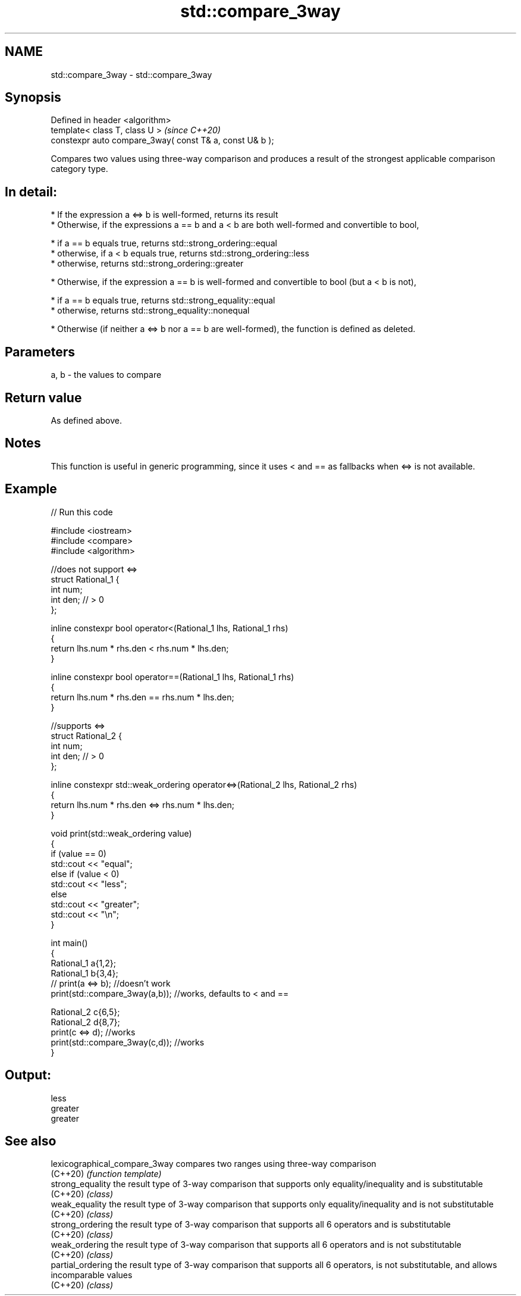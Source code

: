 .TH std::compare_3way 3 "2020.03.24" "http://cppreference.com" "C++ Standard Libary"
.SH NAME
std::compare_3way \- std::compare_3way

.SH Synopsis
   Defined in header <algorithm>
   template< class T, class U >                            \fI(since C++20)\fP
   constexpr auto compare_3way( const T& a, const U& b );

   Compares two values using three-way comparison and produces a result of the strongest applicable comparison category type.

.SH In detail:

     * If the expression a <=> b is well-formed, returns its result
     * Otherwise, if the expressions a == b and a < b are both well-formed and convertible to bool,

              * if a == b equals true, returns std::strong_ordering::equal
              * otherwise, if a < b equals true, returns std::strong_ordering::less
              * otherwise, returns std::strong_ordering::greater

     * Otherwise, if the expression a == b is well-formed and convertible to bool (but a < b is not),

              * if a == b equals true, returns std::strong_equality::equal
              * otherwise, returns std::strong_equality::nonequal

     * Otherwise (if neither a <=> b nor a == b are well-formed), the function is defined as deleted.

.SH Parameters

   a, b - the values to compare

.SH Return value

   As defined above.

.SH Notes

   This function is useful in generic programming, since it uses < and == as fallbacks when <=> is not available.

.SH Example

   
// Run this code

 #include <iostream>
 #include <compare>
 #include <algorithm>

 //does not support <=>
 struct Rational_1 {
     int num;
     int den; // > 0
 };

 inline constexpr bool operator<(Rational_1 lhs, Rational_1 rhs)
 {
     return lhs.num * rhs.den < rhs.num * lhs.den;
 }

 inline constexpr bool operator==(Rational_1 lhs, Rational_1 rhs)
 {
     return lhs.num * rhs.den == rhs.num * lhs.den;
 }

 //supports <=>
 struct Rational_2 {
     int num;
     int den; // > 0
 };

 inline constexpr std::weak_ordering operator<=>(Rational_2 lhs, Rational_2 rhs)
 {
     return lhs.num * rhs.den <=> rhs.num * lhs.den;
 }

 void print(std::weak_ordering value)
 {
     if (value == 0)
         std::cout << "equal";
     else if (value < 0)
         std::cout << "less";
     else
         std::cout << "greater";
     std::cout << "\\n";
 }

 int main()
 {
     Rational_1 a{1,2};
     Rational_1 b{3,4};
 //  print(a <=> b);                //doesn't work
     print(std::compare_3way(a,b)); //works, defaults to < and ==

     Rational_2 c{6,5};
     Rational_2 d{8,7};
     print(c <=> d);                //works
     print(std::compare_3way(c,d)); //works
 }

.SH Output:

 less
 greater
 greater

.SH See also

   lexicographical_compare_3way compares two ranges using three-way comparison
   (C++20)                      \fI(function template)\fP
   strong_equality              the result type of 3-way comparison that supports only equality/inequality and is substitutable
   (C++20)                      \fI(class)\fP
   weak_equality                the result type of 3-way comparison that supports only equality/inequality and is not substitutable
   (C++20)                      \fI(class)\fP
   strong_ordering              the result type of 3-way comparison that supports all 6 operators and is substitutable
   (C++20)                      \fI(class)\fP
   weak_ordering                the result type of 3-way comparison that supports all 6 operators and is not substitutable
   (C++20)                      \fI(class)\fP
   partial_ordering             the result type of 3-way comparison that supports all 6 operators, is not substitutable, and allows incomparable values
   (C++20)                      \fI(class)\fP
